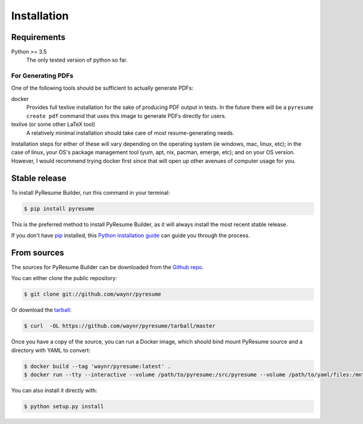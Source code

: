 .. highlight:: shell
.. _inst-inst:

============
Installation
============

.. _reqs-reqs:

Requirements
------------

Python >= 3.5
  The only tested version of python so far. 

For Generating PDFs
+++++++++++++++++++

One of the following tools should be sufficient to actually generate PDFs:

docker
  Provides full texlive installation for the sake of producing PDF output in
  tests. In the future there will be a ``pyresume create pdf`` command that uses
  this image to generate PDFs directly for users.
texlive (or some other LaTeX tool)
  A relatively minimal installation should take care of most resume-generating
  needs.

Installation steps for either of these will vary depending on the operating
system (ie windows, mac, linux, etc); in the case of linux, your OS's package
management tool (yum, apt, nix, pacman, emerge, etc); and on your OS version.
However, I would recommend trying docker first since that will open up other
avenues of computer usage for you.
  

Stable release
--------------

To install PyResume Builder, run this command in your terminal:

.. code-block:: console

    $ pip install pyresume

This is the preferred method to install PyResume Builder, as it will always install the most recent stable release. 

If you don't have `pip`_ installed, this `Python installation guide`_ can guide
you through the process.

.. _pip: https://pip.pypa.io
.. _Python installation guide: http://docs.python-guide.org/en/latest/starting/installation/


From sources
------------

The sources for PyResume Builder can be downloaded from the `Github repo`_.

You can either clone the public repository:

.. code-block:: console

    $ git clone git://github.com/waynr/pyresume

Or download the `tarball`_:

.. code-block:: console

    $ curl  -OL https://github.com/waynr/pyresume/tarball/master

Once you have a copy of the source, you can run a Docker image, which should
bind mount PyResume source and a directory with YAML to convert:

.. code-block:: console

    $ docker build --tag 'waynr/pyresume:latest' .
    $ docker run --tty --interactive --volume /path/to/pyresume:/src/pyresume --volume /path/to/yaml/files:/mnt/pyresume waynr/pyresume:latest /bin/bash

You can also install it directly with:

.. code-block:: console

    $ python setup.py install

.. _Github repo: https://github.com/waynr/pyresume
.. _tarball: https://github.com/waynr/pyresume/tarball/master
